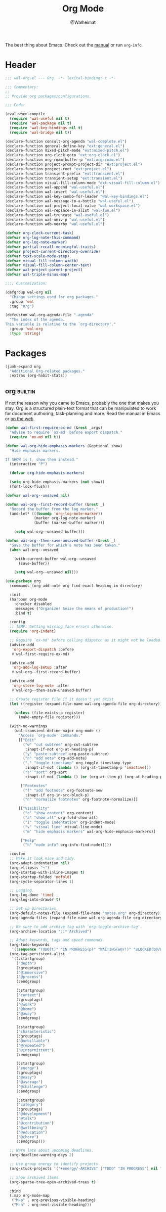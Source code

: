 #+TITLE: Org Mode
#+AUTHOR: @Walheimat
#+PROPERTY: header-args:emacs-lisp :tangle (wal-tangle-target)
#+TAGS: { package : builtin(b) melpa(m) gnu(e) nongnu(n) git(g) }

The best thing about Emacs. Check out the [[https://orgmode.org/manual/][manual]] or run =org-info=.

* Header
:PROPERTIES:
:VISIBILITY: folded
:END:

#+BEGIN_SRC emacs-lisp
;;; wal-org.el --- Org. -*- lexical-binding: t -*-

;;; Commentary:
;;
;; Provide org packages/configurations.

;;; Code:

(eval-when-compile
  (require 'wal-useful nil t)
  (require 'wal-package nil t)
  (require 'wal-key-bindings nil t)
  (require 'wal-bridge nil t))

(declare-function consult-org-agenda "wal-complete.el")
(declare-function general-define-key "ext:general.el")
(declare-function mixed-pitch-mode "ext:mixed-pitch.el")
(declare-function org-clock-goto "ext:org-clock.el")
(declare-function org-roam-buffer-p "ext:org-roam.el")
(declare-function project-prompt-project-dir "ext:project.el")
(declare-function project-root "ext:project.el")
(declare-function transient-prefix "ext:transient.el")
(declare-function transient-setup "ext:transient.el")
(declare-function visual-fill-column-mode "ext:visual-fill-column.el")
(declare-function wal-append "wal-useful.el")
(declare-function wal-insert "wal-useful.el")
(declare-function wal-key-combo-for-leader "wal-key-bindings.el")
(declare-function wal-message-in-a-bottle "wal-useful.el")
(declare-function wal-project-local-value "wal-workspace.el")
(declare-function wal-replace-in-alist "wal-fun.el")
(declare-function wal-truncate "wal-useful.el")
(declare-function wal-univ-p "wal-useful.el")
(declare-function wdb-nearby "wal-useful.el")

(defvar org-clock-current-task)
(defvar org-log-note-this-command)
(defvar org-log-note-marker)
(defvar partial-recall-meaningful-traits)
(defvar project-current-directory-override)
(defvar text-scale-mode-step)
(defvar visual-fill-column-width)
(defvar visual-fill-column-center-text)
(defvar wal-project-parent-project)
(defvar wal-triple-minus-map)

;;;; Customization:

(defgroup wal-org nil
  "Change settings used for org packages."
  :group 'wal
  :tag "Org")

(defcustom wal-org-agenda-file ".agenda"
  "The index of the agenda.
This variable is relative to the `org-directory'."
  :group 'wal-org
  :type 'string)
#+END_SRC

* Packages

#+begin_src emacs-lisp
(junk-expand org
  "Additional Org-related packages."
  :extras (org-habit-stats))
#+end_src

** org                                                              :builtin:
:PROPERTIES:
:UNNUMBERED: t
:END:

If not the reason why you came to Emacs, probably the one that makes
you stay. Org is a structured plain-text format that can be
manipulated to work for document authoring, task-planning and more.
Read the manual in Emacs or [[https://orgmode.org/manuals.html][on the web]].

#+BEGIN_SRC emacs-lisp
(defun wal-first-require-ox-md (&rest _args)
  "Advise to require `ox-md' before export dispatch."
  (require 'ox-md nil t))

(defun wal-org-hide-emphasis-markers (&optional show)
  "Hide emphasis markers.

If SHOW is t, show them instead."
  (interactive "P")

  (defvar org-hide-emphasis-markers)

  (setq org-hide-emphasis-markers (not show))
  (font-lock-flush))

(defvar wal-org--unsaved nil)

(defun wal-org--first-record-buffer (&rest _)
  "Record the buffer from the log marker."
  (and-let* (((boundp 'org-log-note-marker))
             (marker org-log-note-marker)
             (buffer (marker-buffer marker)))

    (setq wal-org--unsaved buffer)))

(defun wal-org--then-save-unsaved-buffer (&rest _)
  "Save the buffer for which a note has been taken."
  (when wal-org--unsaved

    (with-current-buffer wal-org--unsaved
      (save-buffer))

    (setq wal-org--unsaved nil)))

(use-package org
  :commands (org-add-note org-find-exact-heading-in-directory)

  :init
  (harpoon org-mode
    :checker disabled
    :messages ("Organize! Seize the means of production!")
    :bind t)

  :config
  ;; TEMP: Getting missing face errors otherwise.
  (require 'org-indent)

  ;; Require `ox-md' before calling dispatch as it might not be loaded.
  (advice-add
   'org-export-dispatch :before
   #'wal-first-require-ox-md)

  (advice-add
   'org-add-log-setup :after
   #'wal-org--first-record-buffer)

  (advice-add
   'org-store-log-note :after
   #'wal-org--then-save-unsaved-buffer)

  ;; Create register file if it doesn't yet exist
  (let ((register (expand-file-name wal-org-agenda-file org-directory)))

    (unless (file-exists-p register)
      (make-empty-file register)))

  (with-no-warnings
    (wal-transient-define-major org-mode ()
      "Access `org-mode' commands."
      [["Edit"
        ("w" "cut subtree" org-cut-subtree
         :inapt-if-not org-at-heading-p)
        ("y" "paste subtree" org-paste-subtree)
        ("n" "add note" org-add-note)
        ("." "toggle timestamp" org-toggle-timestamp-type
         :inapt-if-not (lambda () (org-at-timestamp-p 'inactive)))
        ("s" "sort" org-sort
         :inapt-if-not (lambda () (or (org-at-item-p) (org-at-heading-p))))]

       ["Footnotes"
        ("f" "add footnote" org-footnote-new
         :inapt-if org-in-src-block-p)
        ("n" "normalize footnotes" org-footnote-normalize)]]

      [["Visibility"
        ("c" "show content" org-content)
        ("a" "show all" org-fold-show-all)
        ("i" "toggle indentation" org-indent-mode)
        ("v" "visual line" visual-line-mode)
        ("m" "hide emphasis markers" wal-org-hide-emphasis-markers)]

       ["Help"
        ("h" "node info" org-info-find-node)]]))

  :custom
  ;; Make it look nice and tidy.
  (org-adapt-indentation nil)
  (org-ellipsis "↷")
  (org-startup-with-inline-images t)
  (org-startup-folded 'nofold)
  (org-cycle-separator-lines 1)

  ;; Logging.
  (org-log-done 'time)
  (org-log-into-drawer t)

  ;; Set up directories.
  (org-default-notes-file (expand-file-name "notes.org" org-directory))
  (org-agenda-files (expand-file-name wal-org-agenda-file org-directory))

  ;; Be sure to add archive tag with `org-toggle-archive-tag'.
  (org-archive-location "::* Archived")

  ;; Adapt keywords, tags and speed commands.
  (org-todo-keywords
   '((sequence "TODO(t)" "IN PROGRESS(p)" "WAITING(w@/!)" "BLOCKED(b@/@)" "|" "DONE(d)" "CANCELED(c@/!)")))
  (org-tag-persistent-alist
   '((:startgroup)
     ("depth")
     (:grouptags)
     ("@immersive")
     ("@process")
     (:endgroup)

     (:startgroup)
     ("context")
     (:grouptags)
     ("@work")
     ("@home")
     ("@away")
     (:endgroup)

     (:startgroup)
     ("characteristic")
     (:grouptags)
     ("@unbillable")
     ("@repeated")
     ("@intermittent")
     (:endgroup)

     (:startgroup)
     ("energy")
     (:grouptags)
     ("@easy")
     ("@average")
     ("@challenge")
     (:endgroup)

     (:startgroup)
     ("category")
     (:grouptags)
     ("@development")
     ("@talk")
     ("@contribution")
     ("@wellbeing")
     ("@education")
     ("@chore")
     (:endgroup)))

  ;; Warn late about upcoming deadlines.
  (org-deadline-warning-days 2)

  ;; Use group energy to identify projects.
  (org-stuck-projects '("+energy/-ARCHIVE" ("TODO" "IN PROGRESS") nil ""))

  ;; Show archived items.
  (org-sparse-tree-open-archived-trees t)

  :bind
  (:map org-mode-map
   ("M-p" . org-previous-visible-heading)
   ("M-n" . org-next-visible-heading)))
#+END_SRC

** org-habit-stats                                                    :melpa:

#+begin_src emacs-lisp
(use-package org-habit-stats
  :defer 3
  :after org-agenda

  :config
  (transient-append-suffix 'org-mode-major '(1 -1)
    '["Habits"
      ("S" "stats" org-habit-stats-view-habit-at-point
       :inapt-if-not (lambda () (org-is-habit-p (point))))]))
#+end_src

** org-agenda                                                       :builtin:
:PROPERTIES:
:UNNUMBERED: t
:END:

Plan your day, week and year. This adapts the agenda view to show what
I need day-to-day and adds a =consult= buffer source.

#+BEGIN_SRC emacs-lisp
(defun wal-agenda-buffer-p (buffer)
  "Check if BUFFER contributes to the agenda."
  (declare-function org-agenda-file-p "ext:org.el")

  (org-agenda-file-p (buffer-file-name buffer)))

(defun wal-org-agenda-take-note (&optional arg)
  "Take a note for an agenda item.

This prefers the currently clocked item unless ARG is passed.

Otherwise (or if there is no clocked item) this prompts to select
the item first."
  (interactive "P")

  (declare-function org-clock-goto "ext:org-clock.el")

  (let ((current org-clock-current-task))

    (save-window-excursion
      (if (and current
               (not arg))
          (org-clock-goto)
        (consult-org-agenda))
      (org-add-note))))

(use-package org-agenda
  :config
  (with-eval-after-load 'partial-recall
    (parallel-mirror wal-agenda-buffer-p :type boolean)
    (put 'parallel-mirror-wal-agenda-buffer-p 'partial-recall-non-meaningful-explainer "Agenda buffer")
    (add-to-list 'partial-recall-meaningful-traits 'parallel-mirror-wal-agenda-buffer-p))

  (wal-replace-in-alist 'org-agenda-prefix-format '((agenda . "  %?-12t%?-12c%? s%?b")))

  :custom
  (org-agenda-hide-tags-regexp "^@")
  (org-agenda-span 'day)
  (org-agenda-restore-windows-after-quit t)
  (org-agenda-time-leading-zero t)
  (org-agenda-log-mode-items '(clock))
  (org-agenda-start-with-clockreport-mode t)
  (org-agenda-start-with-log-mode t)
  (org-agenda-clockreport-parameter-plist
   '(:link t
     :maxlevel 3
     :fileskip0 t
     :emphasize t
     :match "-@unbillable"))

  :bind
  (("C-c a" . org-agenda)
   ("C-c n" . wal-org-agenda-take-note)
   :map org-agenda-mode-map
   ("C-c C-t" . org-agenda-todo-yesterday)))
#+END_SRC

** org-habit                                                        :builtin:
:PROPERTIES:
:UNNUMBERED: t
:END:

Habits are a special kind of todo to keep track of what you keep
doing/forgetting to do.

#+BEGIN_SRC emacs-lisp
(use-package org-habit
  :custom
  (org-habit-show-habits-only-for-today nil)
  (org-habit-graph-column 70))
#+END_SRC

** org-super-agenda                                                   :melpa:
:PROPERTIES:
:UNNUMBERED: t
:END:

Allows for nicer grouping in the agenda view. The groups relate to
custom groups and todo keywords.

#+BEGIN_SRC emacs-lisp
(use-package org-super-agenda
  :demand t
  :after org-agenda

  :config
  (org-super-agenda-mode)

  :custom
  (org-super-agenda-groups
   '((:name "Schedule" :time-grid t)
     (:name "Unscheduled"
      :and (:scheduled nil
            :not (:tag "@intermittent" :todo "BLOCKED")))
     (:name "Leftovers"
      :and (:todo ("IN PROGRESS" "WAITING")
            :scheduled past
            :not (:tag "@repeated" :tag "@education")))
     (:name "Blocked" :todo "BLOCKED")
     (:name "Education" :and (:habit t :tag "@education"))

     ;; Habits.
     (:name "Contribution"
      :and (:habit t
            :tag "@contribution"))
     (:name "Well-being"
      :and (:habit t
            :tag "@wellbeing"))
     (:name "Chores"
      :and (:habit t
            :tag "@chore"))
     (:name "Other habits"
            :habit t)

     ;; Discard the rest.
     (:discard (:anything t))))
  (org-super-agenda-final-group-separator "\n")

  :functions (org-super-agenda-mode))
#+END_SRC

** org-roam                                                           :melpa:
:PROPERTIES:
:UNNUMBERED: t
:END:

Trying to organize my thoughts using Zettelkästen. This package allows
you to create a web of interconnected nodes of org files.

This adds a function to refile only within =org-roam= files.

/Note/ that you will need to install =sqlite3= manually.

#+BEGIN_SRC emacs-lisp
(junk-expand org-roam
  "Note rhizome."
  :packages (org-roam)
  :extras (org-roam-ui))

(defun wal-org-refile (&optional arg)
  "Refile using ARG, but use `org-roam-directory' for its files.

If called with numeric prefix `5', set variable
`org-agenda-files' to the `org-roam-directory'."
  (interactive "P")

  (declare-function org-refile "ext:org.el")
  (defvar org-roam-directory)

  (cond
   ((and (org-roam-buffer-p) (not (equal arg 5)))
    (let ((org-agenda-files (list org-roam-directory)))

      (org-refile arg)))

   ((equal arg 5)
    (org-refile))

   (t (org-refile arg))))

(use-package org-roam
  :wal-ways t
  :if (executable-find "sqlite3")

  :commands
  (org-roam-buffer-display-dedicated
   org-roam-capture
   org-roam-node-create
   org-roam-node-find
   org-roam-node-read
   roamer)

  :init
  (setq org-roam-v2-ack t)

  (general-define-key
   (wal-key-combo-for-leader 'roamer)
   'roamer)

  :config
  ;; Show roam buffer on the right.
  (wdb-nearby org-roam-buffer :side 'right :no-other t)

  ;; Refile differently for these files.
  (wal-replace-in-alist 'org-speed-commands '(("w" . wal-org-refile)))

  (transient-define-prefix roamer ()
    "Run `org-roam' commands."
    [["Capture"
      ("c" "node" org-roam-capture)
      ("t" "today" org-roam-dailies-capture-today)]
     ["Find"
      ("f" "node" org-roam-node-find)
      ("d" "daily" org-roam-dailies-goto-date)
      ("D" "daily directory" org-roam-dailies-find-directory)]
     ["Actions"
      ("b" "toggle roam buffer" org-roam-buffer-toggle)
      ("w" "roam refile" org-roam-refile
       :inapt-if-not-mode 'org-mode)
      ("i" "insert node" org-roam-node-insert
       :inapt-if-not-mode 'org-mode)
      ("@" "add tag" org-roam-tag-add
       :inapt-if-not-mode 'org-mode)]
     ["Visualization"
      ("g" "graph" org-roam-graph)]])

  (org-roam-db-autosync-enable)

  :custom
  ;; Setup directories and file names.
  (org-roam-directory (expand-file-name "zettelkasten" org-directory))
  (org-roam-dailies-directory "tagebuch/")
  (org-roam-extract-new-file-path "${slug}.org")

  ;; Simple capture templates.
  (org-roam-capture-templates
   '(("d" "default" plain "%?"
      :target (file+head "${slug}.org"
                         "#+title: ${title}\n")
      :unnarrowed t)))
  (org-roam-dailies-capture-templates
   '(("d" "default" entry
      "* %?\n:PROPERTIES:\n:CREATED_AT: %U\n:TASK: %k\n:END:"
      :target (file+head "%<%Y-%m-%d>.org"
                         "#+title: %<%Y-%m-%d>\n")
      :empty-lines 1)))

  :functions (org-roam-db-autosync-enable)
  :defines (org-roam-buffer org-roam-v2-ack))
#+END_SRC

** org-roam-ui                                                        :melpa:
:PROPERTIES:
:UNNUMBERED: t
:END:

Fancy UI for =org-roam=.

#+BEGIN_SRC emacs-lisp
(use-package org-roam-ui
  :defer 3
  :after org-roam

  :config
  (transient-append-suffix 'roamer '(0 3 0)
    '("u" "ui" org-roam-ui-mode)))
#+END_SRC

** org-tree-slide                                                    :nongnu:
:PROPERTIES:
:UNNUMBERED: t
:END:

Turn any =org-mode= buffer into a presentation. The custom functions
make sure that content is centered and only code retains fixed pitch.

#+BEGIN_SRC emacs-lisp
(defun wal-relative-column-width (&optional target-width)
  "Get the relative column width of TARGET-WIDTH."
  (let ((width (or target-width 160))
        (scale (if (and (boundp 'text-scale-mode-amount)
                        (numberp text-scale-mode-amount))
                   (expt text-scale-mode-step text-scale-mode-amount)
                 1)))

    (ceiling (/ width scale))))

(defun wal-org-tree-slide-toggle-visibility ()
  "Toggle visibility of cursor."
  (interactive)

  (if cursor-type
      (setq cursor-type nil)
    (setq cursor-type t)))

(defun wal-org-tree-slide-play ()
  "Hook into `org-tree-slide-play'."
  (setq-local visual-fill-column-width (wal-relative-column-width 160)
              visual-fill-column-center-text t
              cursor-type nil)
  (visual-fill-column-mode 1)

  (mixed-pitch-mode 1)

  (wal-org-hide-emphasis-markers))

(defun wal-org-tree-slide-stop ()
  "Hook into `org-tree-slide-stop'."
  (setq-local visual-fill-column-width nil
              visual-fill-column-center-text nil
              cursor-type t
              org-hide-emphasis-markers nil)
  (visual-fill-column-mode -1)

  (declare-function outline-show-all "ext:outline.el")

  (outline-show-all)

  (mixed-pitch-mode -1)

  (text-scale-adjust 0)

  (wal-org-hide-emphasis-markers t))

(defun wal-org-tree-slide-text-scale ()
  "Hook into `text-scale-mode-hook' for `org-tree-slide'."
  (when (and (boundp 'org-tree-slide-mode) org-tree-slide-mode)
    (wal-org-tree-slide-play)))

(use-package org-tree-slide
  :after org

  :hook
  ((org-tree-slide-play . wal-org-tree-slide-play)
   (org-tree-slide-stop . wal-org-tree-slide-stop)
   (text-scale-mode . wal-org-tree-slide-text-scale))

  :init
  (transient-append-suffix 'org-mode-major '(1 -1)
    '["Presentation"
      ("p" "present" org-tree-slide-mode)])

  :custom
  (org-tree-slide-never-touch-face t)
  (org-tree-slide-cursor-init nil)
  (org-tree-slide-activate-message "We're on a road to nowhere")
  (org-tree-slide-deactivate-message "Take you here, take you there")
  (org-tree-slide-indicator '(:next "   >>>" :previous "<<<" :content "< Here is where time is on our side >"))

  :bind
  (:map org-tree-slide-mode-map
   ("q" . org-tree-slide-mode) ; To close it again.
   ("n" . org-tree-slide-move-next-tree)
   ("p" . org-tree-slide-move-previous-tree)
   ("i" . text-scale-increase)
   ("d" . text-scale-decrease)
   ("v" . wal-org-tree-slide-toggle-visibility))

  :defines (org-tree-slide-mode-map))
#+END_SRC

** org-src                                                          :builtin:
:PROPERTIES:
:UNNUMBERED: t
:END:

Editing source blocks in Org files.

Loads a few more languages and disables native tabs in source blocks.

#+BEGIN_SRC emacs-lisp
(use-package org-src
  :after org

  :config
  (wal-append
   'org-src-lang-modes
   '(("dockerfile" . dockerfile)
     ("conf" . conf)
     ("markdown" . markdown)
     ("fish" . fish)))

  (transient-append-suffix 'org-mode-major '(0 0 -1)
    '("e" "edit source" org-edit-src-code
      :inapt-if-not org-in-src-block-p))

  :custom
  (org-src-tab-acts-natively nil)
  (org-edit-src-content-indentation 0)

  :bind
  (:map org-src-mode-map
   ("C-c C-c" . org-edit-src-exit))

  :delight " osc")
#+END_SRC

** org-capture                                                      :builtin:
:PROPERTIES:
:UNNUMBERED: t
:END:

If you want to just write a quick note or todo for yourself,
=org-capture= is your friend. This adds the concept of project tasks
that are collected in distinct files under a desired heading. They can
be created using one of the custom templates. The others are for
taking notes related to the currently clocked task and one for dailies
(although =org-roam= is preferred for these).

#+BEGIN_SRC emacs-lisp
(defvar-local wal-org-capture-tasks-heading "Tasks")
(put 'wal-org-capture-tasks-heading 'safe-local-variable #'stringp)

(defvar-local wal-org-capture-tasks-file nil)
(put 'wal-org-capture-tasks-file 'safe-local-variable #'stringp)

(defun wal-org-capture--find-project-tasks-heading (&optional arg)
  "Find the heading of a project's tasks.

The project is the current project unless ARG is t."
  (declare-function org-find-exact-heading-in-directory "ext:org.el")
  (declare-function org-find-exact-headline-in-buffer "ext:org.el")

  (let ((project-current-directory-override (and arg (project-prompt-project-dir))))

    (if-let* ((project (project-current t))
              (root (project-root project))
              (heading (wal-project-local-value 'wal-org-capture-tasks-heading project))
              (marker (or (and-let* ((file (wal-project-local-value 'wal-org-capture-tasks-file project))
                                     (canonicalized (and (boundp 'org-directory)
                                                         (expand-file-name file org-directory)))
                                     (buffer (and (file-exists-p canonicalized)
                                                  (find-file-noselect canonicalized))))
                            (org-find-exact-headline-in-buffer heading buffer))
                          (org-find-exact-heading-in-directory heading (or (wal-project-local-value 'wal-project-parent-project) root)))))
        marker
      (user-error "Couldn't find heading '%s'" wal-org-capture-tasks-heading))))

(defun wal-org-capture-locate-project-tasks (&optional other-project)
  "Locate project tasks.

If OTHER-PROJECT is t, do that for another project."
  (let ((marker (wal-org-capture--find-project-tasks-heading other-project)))

    (set-buffer (marker-buffer marker))
    (goto-char (marker-position marker))))

(defun wal-org-capture-project-tasks (&optional goto)
  "Go to project tasks.

See `org-capture' for the usage of GOTO."
  (interactive "P")

  (org-capture goto "p"))

(use-package org-capture
  :custom
  (org-capture-templates
   `(("c" "clocking task" plain
      (clock)
      "\n%?\n"
      :unnarrowed t)
     ("d" "daily note" plain
      (file+olp+datetree ,(concat org-directory "/dailies.org"))
      "%i\n%?"
      :empty-lines-before 1
      :empty-lines-after 1)
     ("t" "new project task" entry
      (function wal-org-capture-locate-project-tasks)
      "* TODO %?\n\n%i"
      :empty-lines-before 1
      :empty-lines-after 1
      :before-finalize (org-set-tags-command))
     ("T" "new project task (other project)" entry
      (function (lambda () (wal-org-capture-locate-project-tasks t)))
      "* TODO %?\n\n%i"
      :empty-lines-before 1
      :empty-lines-after 1
      :before-finalize (org-set-tags-command))
     ("p" "project tasks" plain
      (function wal-org-capture-locate-project-tasks)
      ""
      :unnarrowed t)))
  (org-capture-bookmark nil) ; Prevents countless edit buffers since we annotate bookmarks.

  :bind
  (("C-c c" . org-capture)
   ("C-c v" . wal-org-capture-project-tasks))

  :delight " cap")
#+END_SRC

** org-refile                                                       :builtin:
:PROPERTIES:
:UNNUMBERED: t
:END:

Configure refiling headings. Reduces the depth for agenda files.

#+BEGIN_SRC emacs-lisp
(use-package org-refile
  :custom
  (org-refile-targets
   '((nil . (:maxlevel . 4))
     (org-agenda-files . (:maxlevel . 3)))))
#+END_SRC

** org-babel                                                        :builtin:
:PROPERTIES:
:UNNUMBERED: t
:END:

Source block interaction.

Loads a few more languages and doesn't require confirmation of block
evaluation.

#+BEGIN_SRC emacs-lisp
(use-package ob
  :config
  (wal-append
   'org-babel-load-languages
   '((shell . t)
     (python . t)
     (latex . t)
     (js . t)))

  :custom
  (org-confirm-babel-evaluate nil))
#+end_src

** org-clock                                                        :builtin:
:PROPERTIES:
:UNNUMBERED: t
:END:

You know the drill. Clock in, clock out. Makes sure that headings with
a todo keyword are set to in progress when clocked into. Also adds a
command to ignore continuous clocking as well as one to add a note to
the clocked task.

#+BEGIN_SRC emacs-lisp
(defun wal-org-clock-in-switch-to-state (todo-state)
  "Only switch state to IN PROGRESS if TODO-STATE was given."
  (when todo-state
    "IN PROGRESS"))

(defun wal-org-clock-out-switch-to-state (todo-state)
  "Switch from TODO-STATE to a user-selected state.

The possible states is reduced to those following the current
state if that state is known."
  (defvar org-todo-keywords-1)
  (defvar org-clock-current-task)

  (and-let* (todo-state
             (keywords org-todo-keywords-1)
             (keywords (if (member todo-state keywords)
                           (seq-subseq keywords (seq-position keywords todo-state))
                         keywords))

             (task (or org-clock-current-task "Current task"))
             (prompt (format "Switch `%s' from %s to: " task todo-state)))

    (completing-read prompt keywords nil t)))

(defun wal-org-clock-heading ()
  "Render a truncated heading for modeline."
  (declare-function org-link-display-format "ext:org-link.el")
  (declare-function org-get-heading "ext:org.el")

  (let ((heading (org-link-display-format
	              (org-no-properties (org-get-heading t t t t)))))

    (wal-truncate heading 12)))

(defun wal-org-clock-in-from-now ()
  "Force `org-clock-in' without continuous logging."
  (defvar org-clock-continuously)
  (declare-function org-clock-in "ext:org-clock.el")

  (let ((org-clock-continuously nil))

    (org-clock-in)))

(defun wal-org-clock-kill-current-task ()
  "Insert the current task."
  (interactive)

  (unless org-clock-current-task
    (user-error "No current task"))

  (let ((no-props (substring-no-properties org-clock-current-task)))

    (kill-new no-props)
    (message "Added '%s' to kill ring" no-props)))

(use-package org-clock
  :after org

  :init
  (org-clock-persistence-insinuate)

  :config
  (with-eval-after-load 'org-keys
    (add-to-list 'org-speed-commands '("N" . wal-org-clock-in-from-now)))

  :custom
  ;; We want a continuous, persistent clock.
  (org-clock-continuously t)
  (org-clock-persist 'clock)

  ;; Resolve after idling.
  (org-clock-idle-time 120)

  ;; Switch state conditionally and resume.
  (org-clock-in-switch-to-state 'wal-org-clock-in-switch-to-state)
  (org-clock-in-resume t)

  ;; Switch state conditionally and remove zero clocks.
  (org-clock-out-switch-to-state 'wal-org-clock-out-switch-to-state)
  (org-clock-out-remove-zero-time-clocks t)

  (org-clock-report-include-clocking-task t)

  ;; Truncate overly long tasks.
  (org-clock-heading-function #'wal-org-clock-heading))
#+END_SRC

** org-duration                                                     :builtin:
:PROPERTIES:
:UNNUMBERED: t
:END:

Set up durations for a 40-hour week.

#+BEGIN_SRC emacs-lisp
(use-package org-duration
  :after org

  :config
  ;; 40h working week, one month of vacation.
  (wal-replace-in-alist
    'org-duration-units
    `(("d" . ,(* 60 8))
      ("w" . ,(* 60 8 5))
      ("m" . ,(* 60 8 5 4))
      ("y" . ,(* 60 8 5 4 11)))))
#+END_SRC

** org-keys                                                         :builtin:
:PROPERTIES:
:UNNUMBERED: t
:END:

Add some user speed commands.

#+BEGIN_SRC emacs-lisp
(use-package org-keys
  :after org

  :custom
  (org-use-speed-commands t)
  (org-return-follows-link t))
#+END_SRC

** org-modern                                                           :gnu:
:PROPERTIES:
:UNNUMBERED: t
:END:

Modern look.

#+begin_src emacs-lisp
(use-package org-modern
  :hook (org-mode . org-modern-mode)

  :custom
  (org-modern-hide-stars " ")
  (org-modern-star '("◆" "◇" "►" "▻" "▸" "▹" "•")))
#+end_src

* Footer
:PROPERTIES:
:VISIBILITY: folded
:END:

#+BEGIN_SRC emacs-lisp
(provide 'wal-org)

;;; wal-org.el ends here
#+END_SRC
